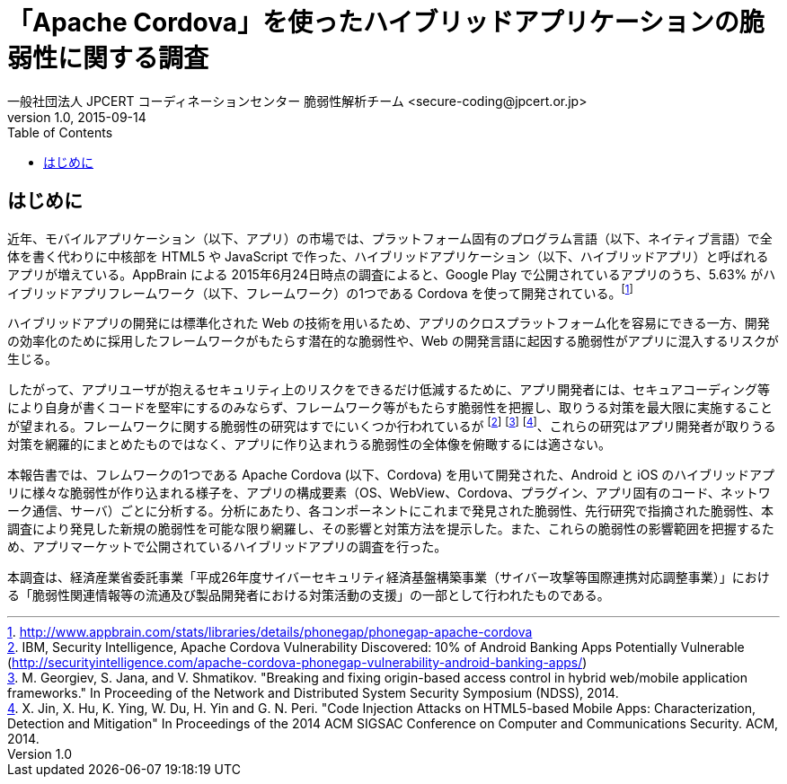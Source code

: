 = 「Apache Cordova」を使ったハイブリッドアプリケーションの脆弱性に関する調査
一般社団法人 JPCERT コーディネーションセンター 脆弱性解析チーム <secure-coding@jpcert.or.jp>
v1.0, 2015-09-14
:toc:
:homepage: https://www.jpcert.or.jp

== はじめに

近年、モバイルアプリケーション（以下、アプリ）の市場では、プラットフォーム固有のプログラム言語（以下、ネイティブ言語）で全体を書く代わりに中核部を HTML5 や JavaScript で作った、ハイブリッドアプリケーション（以下、ハイブリッドアプリ）と呼ばれるアプリが増えている。AppBrain による 2015年6月24日時点の調査によると、Google Play で公開されているアプリのうち、5.63% がハイブリッドアプリフレームワーク（以下、フレームワーク）の1つである Cordova を使って開発されている。footnote:[http://www.appbrain.com/stats/libraries/details/phonegap/phonegap-apache-cordova]

ハイブリッドアプリの開発には標準化された Web の技術を用いるため、アプリのクロスプラットフォーム化を容易にできる一方、開発の効率化のために採用したフレームワークがもたらす潜在的な脆弱性や、Web の開発言語に起因する脆弱性がアプリに混入するリスクが生じる。

したがって、アプリユーザが抱えるセキュリティ上のリスクをできるだけ低減するために、アプリ開発者には、セキュアコーディング等により自身が書くコードを堅牢にするのみならず、フレームワーク等がもたらす脆弱性を把握し、取りうる対策を最大限に実施することが望まれる。フレームワークに関する脆弱性の研究はすでにいくつか行われているが footnote:[IBM, Security Intelligence, Apache Cordova Vulnerability Discovered: 10% of Android Banking Apps Potentially Vulnerable (http://securityintelligence.com/apache-cordova-phonegap-vulnerability-android-banking-apps/)] footnote:[M. Georgiev, S. Jana, and V. Shmatikov. "Breaking and fixing origin-based access control in hybrid web/mobile application frameworks." In Proceeding of the Network and Distributed System Security Symposium (NDSS), 2014.] footnote:[X. Jin, X. Hu, K. Ying, W. Du, H. Yin and G. N. Peri. "Code Injection Attacks on HTML5-based Mobile Apps: Characterization, Detection and Mitigation" In Proceedings of the 2014 ACM SIGSAC Conference on Computer and Communications Security. ACM, 2014.]、これらの研究はアプリ開発者が取りうる対策を網羅的にまとめたものではなく、アプリに作り込まれうる脆弱性の全体像を俯瞰するには適さない。

本報告書では、フレムワークの1つである Apache Cordova (以下、Cordova) を用いて開発された、Android と iOS のハイブリッドアプリに様々な脆弱性が作り込まれる様子を、アプリの構成要素（OS、WebView、Cordova、プラグイン、アプリ固有のコード、ネットワーク通信、サーバ）ごとに分析する。分析にあたり、各コンポーネントにこれまで発見された脆弱性、先行研究で指摘された脆弱性、本調査により発見した新規の脆弱性を可能な限り網羅し、その影響と対策方法を提示した。また、これらの脆弱性の影響範囲を把握するため、アプリマーケットで公開されているハイブリッドアプリの調査を行った。

本調査は、経済産業省委託事業「平成26年度サイバーセキュリティ経済基盤構築事業（サイバー攻撃等国際連携対応調整事業）」における「脆弱性関連情報等の流通及び製品開発者における対策活動の支援」の一部として行われたものである。
